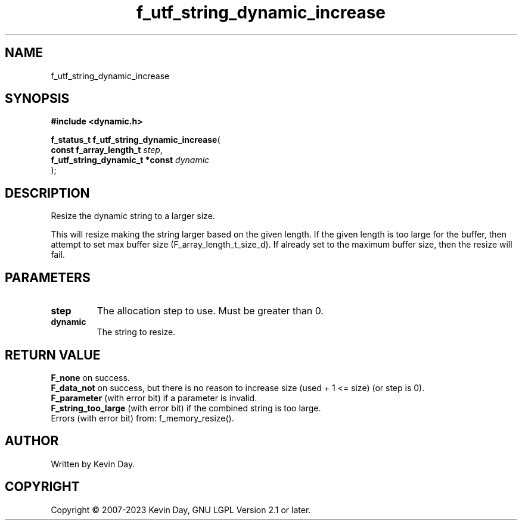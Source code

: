 .TH f_utf_string_dynamic_increase "3" "July 2023" "FLL - Featureless Linux Library 0.6.6" "Library Functions"
.SH "NAME"
f_utf_string_dynamic_increase
.SH SYNOPSIS
.nf
.B #include <dynamic.h>
.sp
\fBf_status_t f_utf_string_dynamic_increase\fP(
    \fBconst f_array_length_t        \fP\fIstep\fP,
    \fBf_utf_string_dynamic_t *const \fP\fIdynamic\fP
);
.fi
.SH DESCRIPTION
.PP
Resize the dynamic string to a larger size.
.PP
This will resize making the string larger based on the given length. If the given length is too large for the buffer, then attempt to set max buffer size (F_array_length_t_size_d). If already set to the maximum buffer size, then the resize will fail.
.SH PARAMETERS
.TP
.B step
The allocation step to use. Must be greater than 0.

.TP
.B dynamic
The string to resize.

.SH RETURN VALUE
.PP
\fBF_none\fP on success.
.br
\fBF_data_not\fP on success, but there is no reason to increase size (used + 1 <= size) (or step is 0).
.br
\fBF_parameter\fP (with error bit) if a parameter is invalid.
.br
\fBF_string_too_large\fP (with error bit) if the combined string is too large.
.br
Errors (with error bit) from: f_memory_resize().
.SH AUTHOR
Written by Kevin Day.
.SH COPYRIGHT
.PP
Copyright \(co 2007-2023 Kevin Day, GNU LGPL Version 2.1 or later.
